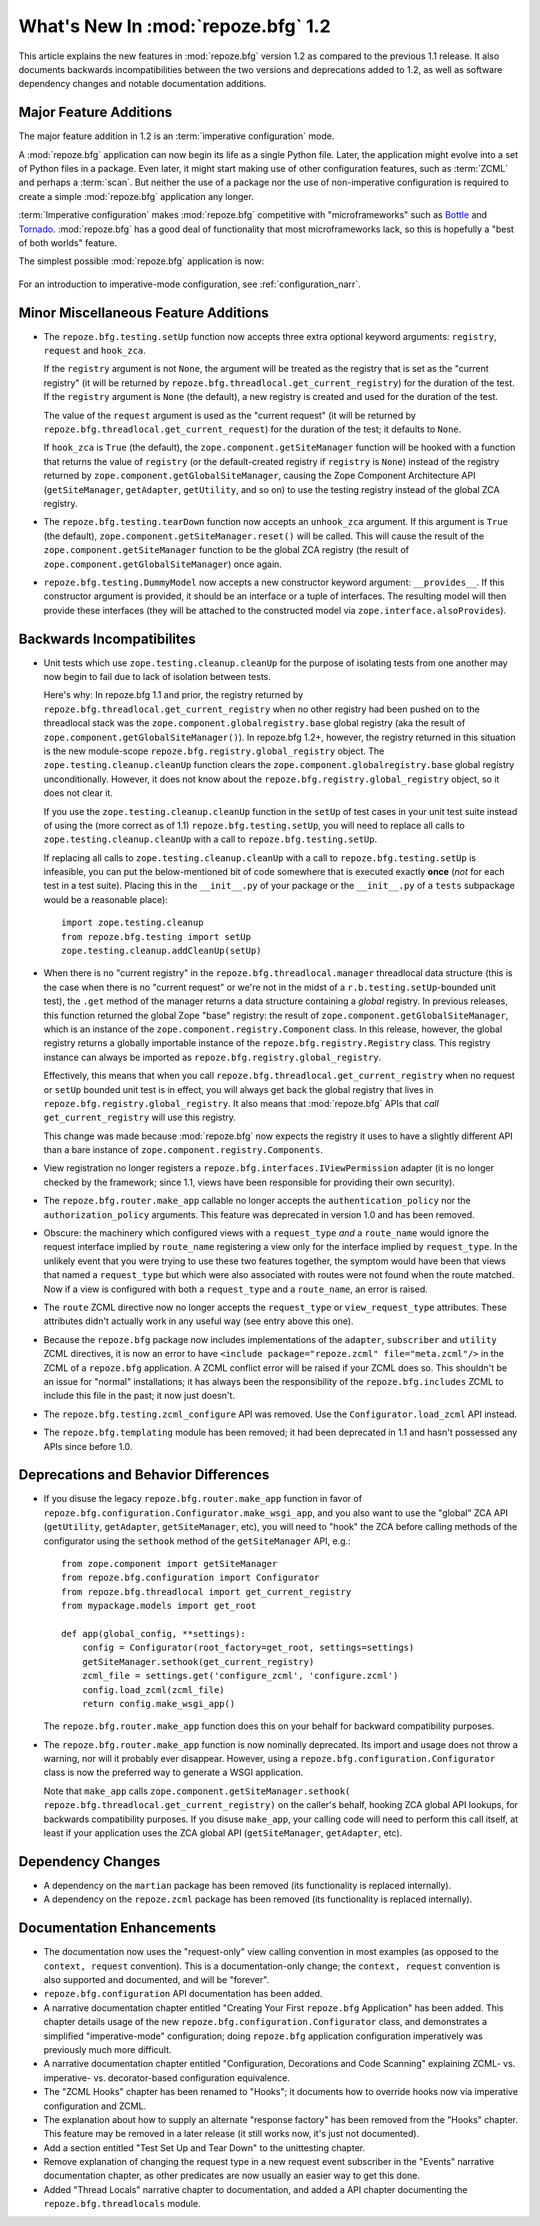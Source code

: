 What's New In :mod:`repoze.bfg` 1.2
===================================

This article explains the new features in :mod:`repoze.bfg` version
1.2 as compared to the previous 1.1 release.  It also documents
backwards incompatibilities between the two versions and deprecations
added to 1.2, as well as software dependency changes and notable
documentation additions.

Major Feature Additions
-----------------------

The major feature addition in 1.2 is an :term:`imperative
configuration` mode.

A :mod:`repoze.bfg` application can now begin its life as a single
Python file.  Later, the application might evolve into a set of Python
files in a package.  Even later, it might start making use of other
configuration features, such as :term:`ZCML` and perhaps a
:term:`scan`.  But neither the use of a package nor the use of
non-imperative configuration is required to create a simple
:mod:`repoze.bfg` application any longer.

:term:`Imperative configuration` makes :mod:`repoze.bfg` competitive
with "microframeworks" such as `Bottle <http://bottle.paws.de/>`_ and
`Tornado <http://www.tornadoweb.org/>`_.  :mod:`repoze.bfg` has a good
deal of functionality that most microframeworks lack, so this is
hopefully a "best of both worlds" feature.

The simplest possible :mod:`repoze.bfg` application is now:

  .. code-block:: python
     :linenos:

     from webob import Response
     from wsgiref import simple_server
     from repoze.bfg.configuration import Configurator

     def hello_world(request):
         return Response('Hello world!')

     if __name__ == '__main__':
         config = Configurator()
         config.add_view(hello_world)
         app = config.make_wsgi_app()
         simple_server.make_server('', 8080, app).serve_forever()

For an introduction to imperative-mode configuration, see
:ref:`configuration_narr`.

Minor Miscellaneous Feature Additions
-------------------------------------

- The ``repoze.bfg.testing.setUp`` function now accepts three extra
  optional keyword arguments: ``registry``, ``request`` and
  ``hook_zca``.

  If the ``registry`` argument is not ``None``, the argument will be
  treated as the registry that is set as the "current registry" (it
  will be returned by ``repoze.bfg.threadlocal.get_current_registry``)
  for the duration of the test.  If the ``registry`` argument is
  ``None`` (the default), a new registry is created and used for the
  duration of the test.

  The value of the ``request`` argument is used as the "current
  request" (it will be returned by
  ``repoze.bfg.threadlocal.get_current_request``) for the duration of
  the test; it defaults to ``None``.

  If ``hook_zca`` is ``True`` (the default), the
  ``zope.component.getSiteManager`` function will be hooked with a
  function that returns the value of ``registry`` (or the
  default-created registry if ``registry`` is ``None``) instead of the
  registry returned by ``zope.component.getGlobalSiteManager``,
  causing the Zope Component Architecture API (``getSiteManager``,
  ``getAdapter``, ``getUtility``, and so on) to use the testing
  registry instead of the global ZCA registry.

- The ``repoze.bfg.testing.tearDown`` function now accepts an
  ``unhook_zca`` argument.  If this argument is ``True`` (the
  default), ``zope.component.getSiteManager.reset()`` will be called.
  This will cause the result of the ``zope.component.getSiteManager``
  function to be the global ZCA registry (the result of
  ``zope.component.getGlobalSiteManager``) once again.

- ``repoze.bfg.testing.DummyModel`` now accepts a new constructor
  keyword argument: ``__provides__``.  If this constructor argument is
  provided, it should be an interface or a tuple of interfaces.  The
  resulting model will then provide these interfaces (they will be
  attached to the constructed model via
  ``zope.interface.alsoProvides``).

Backwards Incompatibilites
--------------------------

- Unit tests which use ``zope.testing.cleanup.cleanUp`` for the
  purpose of isolating tests from one another may now begin to fail
  due to lack of isolation between tests.

  Here's why: In repoze.bfg 1.1 and prior, the registry returned by
  ``repoze.bfg.threadlocal.get_current_registry`` when no other
  registry had been pushed on to the threadlocal stack was the
  ``zope.component.globalregistry.base`` global registry (aka the
  result of ``zope.component.getGlobalSiteManager()``).  In repoze.bfg
  1.2+, however, the registry returned in this situation is the new
  module-scope ``repoze.bfg.registry.global_registry`` object.  The
  ``zope.testing.cleanup.cleanUp`` function clears the
  ``zope.component.globalregistry.base`` global registry
  unconditionally.  However, it does not know about the
  ``repoze.bfg.registry.global_registry`` object, so it does not clear
  it.

  If you use the ``zope.testing.cleanup.cleanUp`` function in the
  ``setUp`` of test cases in your unit test suite instead of using the
  (more correct as of 1.1) ``repoze.bfg.testing.setUp``, you will need
  to replace all calls to ``zope.testing.cleanup.cleanUp`` with a call
  to ``repoze.bfg.testing.setUp``.

  If replacing all calls to ``zope.testing.cleanup.cleanUp`` with a
  call to ``repoze.bfg.testing.setUp`` is infeasible, you can put the
  below-mentioned bit of code somewhere that is executed exactly
  **once** (*not* for each test in a test suite).  Placing this in the
  ``__init__.py`` of your package or the ``__init__.py`` of a
  ``tests`` subpackage would be a reasonable place)::

    import zope.testing.cleanup
    from repoze.bfg.testing import setUp
    zope.testing.cleanup.addCleanUp(setUp)

- When there is no "current registry" in the
  ``repoze.bfg.threadlocal.manager`` threadlocal data structure (this
  is the case when there is no "current request" or we're not in the
  midst of a ``r.b.testing.setUp``-bounded unit test), the ``.get``
  method of the manager returns a data structure containing a *global*
  registry.  In previous releases, this function returned the global
  Zope "base" registry: the result of
  ``zope.component.getGlobalSiteManager``, which is an instance of the
  ``zope.component.registry.Component`` class.  In this release,
  however, the global registry returns a globally importable instance
  of the ``repoze.bfg.registry.Registry`` class.  This registry
  instance can always be imported as
  ``repoze.bfg.registry.global_registry``.

  Effectively, this means that when you call
  ``repoze.bfg.threadlocal.get_current_registry`` when no request or
  ``setUp`` bounded unit test is in effect, you will always get back
  the global registry that lives in
  ``repoze.bfg.registry.global_registry``.  It also means that
  :mod:`repoze.bfg` APIs that *call* ``get_current_registry`` will use
  this registry.

  This change was made because :mod:`repoze.bfg` now expects the
  registry it uses to have a slightly different API than a bare
  instance of ``zope.component.registry.Components``.

- View registration no longer registers a
  ``repoze.bfg.interfaces.IViewPermission`` adapter (it is no longer
  checked by the framework; since 1.1, views have been responsible for
  providing their own security).

- The ``repoze.bfg.router.make_app`` callable no longer accepts the
  ``authentication_policy`` nor the ``authorization_policy``
  arguments.  This feature was deprecated in version 1.0 and has been
  removed.

- Obscure: the machinery which configured views with a
  ``request_type`` *and* a ``route_name`` would ignore the request
  interface implied by ``route_name`` registering a view only for the
  interface implied by ``request_type``.  In the unlikely event that
  you were trying to use these two features together, the symptom
  would have been that views that named a ``request_type`` but which
  were also associated with routes were not found when the route
  matched.  Now if a view is configured with both a ``request_type``
  and a ``route_name``, an error is raised.

- The ``route`` ZCML directive now no longer accepts the
  ``request_type`` or ``view_request_type`` attributes.  These
  attributes didn't actually work in any useful way (see entry above
  this one).

- Because the ``repoze.bfg`` package now includes implementations of
  the ``adapter``, ``subscriber`` and ``utility`` ZCML directives, it
  is now an error to have ``<include package="repoze.zcml"
  file="meta.zcml"/>`` in the ZCML of a ``repoze.bfg`` application.  A
  ZCML conflict error will be raised if your ZCML does so.  This
  shouldn't be an issue for "normal" installations; it has always been
  the responsibility of the ``repoze.bfg.includes`` ZCML to include
  this file in the past; it now just doesn't.

- The ``repoze.bfg.testing.zcml_configure`` API was removed.  Use
  the ``Configurator.load_zcml`` API instead.

- The ``repoze.bfg.templating`` module has been removed; it had been
  deprecated in 1.1 and hasn't possessed any APIs since before 1.0.

Deprecations and Behavior Differences
-------------------------------------

- If you disuse the legacy ``repoze.bfg.router.make_app`` function in
  favor of ``repoze.bfg.configuration.Configurator.make_wsgi_app``,
  and you also want to use the "global" ZCA API (``getUtility``,
  ``getAdapter``, ``getSiteManager``, etc), you will need to "hook"
  the ZCA before calling methods of the configurator using the
  ``sethook`` method of the ``getSiteManager`` API, e.g.::

    from zope.component import getSiteManager
    from repoze.bfg.configuration import Configurator
    from repoze.bfg.threadlocal import get_current_registry
    from mypackage.models import get_root

    def app(global_config, **settings):
        config = Configurator(root_factory=get_root, settings=settings)
        getSiteManager.sethook(get_current_registry)
        zcml_file = settings.get('configure_zcml', 'configure.zcml')
        config.load_zcml(zcml_file)
        return config.make_wsgi_app()

  The ``repoze.bfg.router.make_app`` function does this on your
  behalf for backward compatibility purposes.

- The ``repoze.bfg.router.make_app`` function is now nominally
  deprecated.  Its import and usage does not throw a warning, nor will
  it probably ever disappear.  However, using a
  ``repoze.bfg.configuration.Configurator`` class is now the preferred
  way to generate a WSGI application.

  Note that ``make_app`` calls
  ``zope.component.getSiteManager.sethook(
  repoze.bfg.threadlocal.get_current_registry)`` on the caller's
  behalf, hooking ZCA global API lookups, for backwards compatibility
  purposes.  If you disuse ``make_app``, your calling code will need
  to perform this call itself, at least if your application uses the
  ZCA global API (``getSiteManager``, ``getAdapter``, etc).

Dependency Changes
------------------

- A dependency on the ``martian`` package has been removed (its
  functionality is replaced internally).

- A dependency on the ``repoze.zcml`` package has been removed (its
  functionality is replaced internally).

Documentation Enhancements
--------------------------

- The documentation now uses the "request-only" view calling
  convention in most examples (as opposed to the ``context, request``
  convention).  This is a documentation-only change; the ``context,
  request`` convention is also supported and documented, and will be
  "forever".

- ``repoze.bfg.configuration`` API documentation has been added.

- A narrative documentation chapter entitled "Creating Your First
  ``repoze.bfg`` Application" has been added.  This chapter details
  usage of the new ``repoze.bfg.configuration.Configurator`` class,
  and demonstrates a simplified "imperative-mode" configuration; doing
  ``repoze.bfg`` application configuration imperatively was previously
  much more difficult.

- A narrative documentation chapter entitled "Configuration,
  Decorations and Code Scanning" explaining ZCML- vs. imperative-
  vs. decorator-based configuration equivalence.

- The "ZCML Hooks" chapter has been renamed to "Hooks"; it documents
  how to override hooks now via imperative configuration and ZCML.

- The explanation about how to supply an alternate "response factory"
  has been removed from the "Hooks" chapter.  This feature may be
  removed in a later release (it still works now, it's just not
  documented).

- Add a section entitled "Test Set Up and Tear Down" to the
  unittesting chapter.

- Remove explanation of changing the request type in a new request
  event subscriber in the "Events" narrative documentation chapter, as
  other predicates are now usually an easier way to get this done.

- Added "Thread Locals" narrative chapter to documentation, and added
  a API chapter documenting the ``repoze.bfg.threadlocals`` module.

